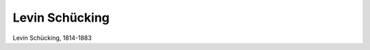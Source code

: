 Levin Schücking
===============

.. image:: FSchuec2-small.jpg
   :alt:

Levin Schücking, 1814-1883

.. rst-class:: source

  (Originalphotographie um 1870, Privatbesitz.)
